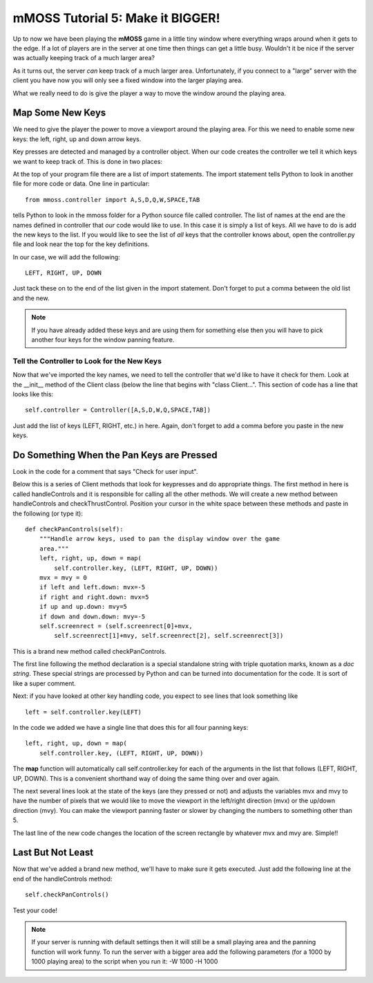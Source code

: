 .. _tutorial5:

mMOSS Tutorial 5: Make it BIGGER!
=================================

Up to now we have been playing the **mMOSS** game in a little tiny window
where everything wraps around when it gets to the edge. If a lot of
players are in the server at one time then things can get a little
busy. Wouldn't it be nice if the server was actually keeping track of
a much larger area?

As it turns out, the server *can* keep track of a much larger area.
Unfortunately, if you connect to a "large" server with the client you
have now you will only see a fixed window into the larger playing area.

What we really need to do is give the player a way to move the window
around the playing area.

Map Some New Keys
-----------------

We need to give the player the power to move a viewport around the playing
area. For this we need to enable some new keys: the left, right, up and
down arrow keys.

Key presses are detected and managed by a controller object. When our
code creates the controller we tell it which keys we want to
keep track of. This is done in two places:

At the top of your program file there are a list of import statements.
The import statement tells Python to look in another file for more code
or data. One line in particular: ::

    from mmoss.controller import A,S,D,Q,W,SPACE,TAB

tells Python to look in the mmoss folder for a Python source file called
controller. The list of names at the end are the names defined in controller
that *our* code would like to use. In this case it is simply a list of keys.
All we have to do is add the new keys to the list. If you would like to see
the list of *all* keys that the controller knows about, open the
controller.py file and look near the top for the key definitions.

In our case, we will add the following: ::

    LEFT, RIGHT, UP, DOWN

Just tack these on to the end of the list given in the import statement.
Don't forget to put a comma between the old list and the new.

.. note::

    If you have already added these keys and are using them for something
    else then you will have to pick another four keys for the window
    panning feature.


Tell the Controller to Look for the New Keys
++++++++++++++++++++++++++++++++++++++++++++

Now that we've imported the key names, we need to tell the controller that
we'd like to have it check for them. Look at the __init__ method of the
Client class (below the line that begins with "class Client...". This
section of code has a line that looks like this: ::

        self.controller = Controller([A,S,D,W,Q,SPACE,TAB])

Just add the list of keys (LEFT, RIGHT, etc.) in here. Again, don't forget
to add a comma before you paste in the new keys.

Do Something When the Pan Keys are Pressed
------------------------------------------

Look in the code for a comment that says "Check for user input".

Below this is a series of Client methods that look for keypresses and
do appropriate things. The first method in here is called handleControls and
it is responsible for calling all the other methods. We will create a new
method between handleControls and checkThrustControl. Position your cursor
in the white space between these methods and paste in the following (or
type it): ::

    def checkPanControls(self):
        """Handle arrow keys, used to pan the display window over the game
        area."""
        left, right, up, down = map(
            self.controller.key, (LEFT, RIGHT, UP, DOWN))
        mvx = mvy = 0
        if left and left.down: mvx=-5
        if right and right.down: mvx=5
        if up and up.down: mvy=5
        if down and down.down: mvy=-5
        self.screenrect = (self.screenrect[0]+mvx,
            self.screenrect[1]+mvy, self.screenrect[2], self.screenrect[3])

This is a brand new method called checkPanControls.

The first line following the method declaration is a special standalone
string with triple quotation marks, known as a *doc string*. These special
strings are processed by Python and can be turned into documentation for
the code. It is sort of like a super comment.

Next: if you have looked at other key handling code, you expect to see lines that
look something like ::

    left = self.controller.key(LEFT)

In the code we added we have a single line that does this for all four
panning keys: ::

        left, right, up, down = map(
            self.controller.key, (LEFT, RIGHT, UP, DOWN))

The **map** function will automatically call self.controller.key for each
of the arguments in the list that follows (LEFT, RIGHT, UP, DOWN). This
is a convenient shorthand way of doing the same thing over and over again.

The next several lines look at the state of the keys (are they pressed or
not) and adjusts the variables mvx and mvy to have the number of pixels
that we would like to move the viewport in the left/right direction (mvx)
or the up/down direction (mvy). You can make the viewport panning faster or
slower by changing the numbers to something other than 5.

The last line of the new code changes the location of the screen rectangle
by whatever mvx and mvy are. Simple!!

Last But Not Least
------------------

Now that we've added a brand new method, we'll have to make sure it gets
executed. Just add the following line at the end of the handleControls
method: ::

        self.checkPanControls()

Test your code!

.. note::

    If your server is running with default settings then it will still be
    a small playing area and the panning function will work funny. To run
    the server with a bigger area add the following parameters (for a
    1000 by 1000 playing area) to the
    script when you run it: -W 1000 -H 1000

